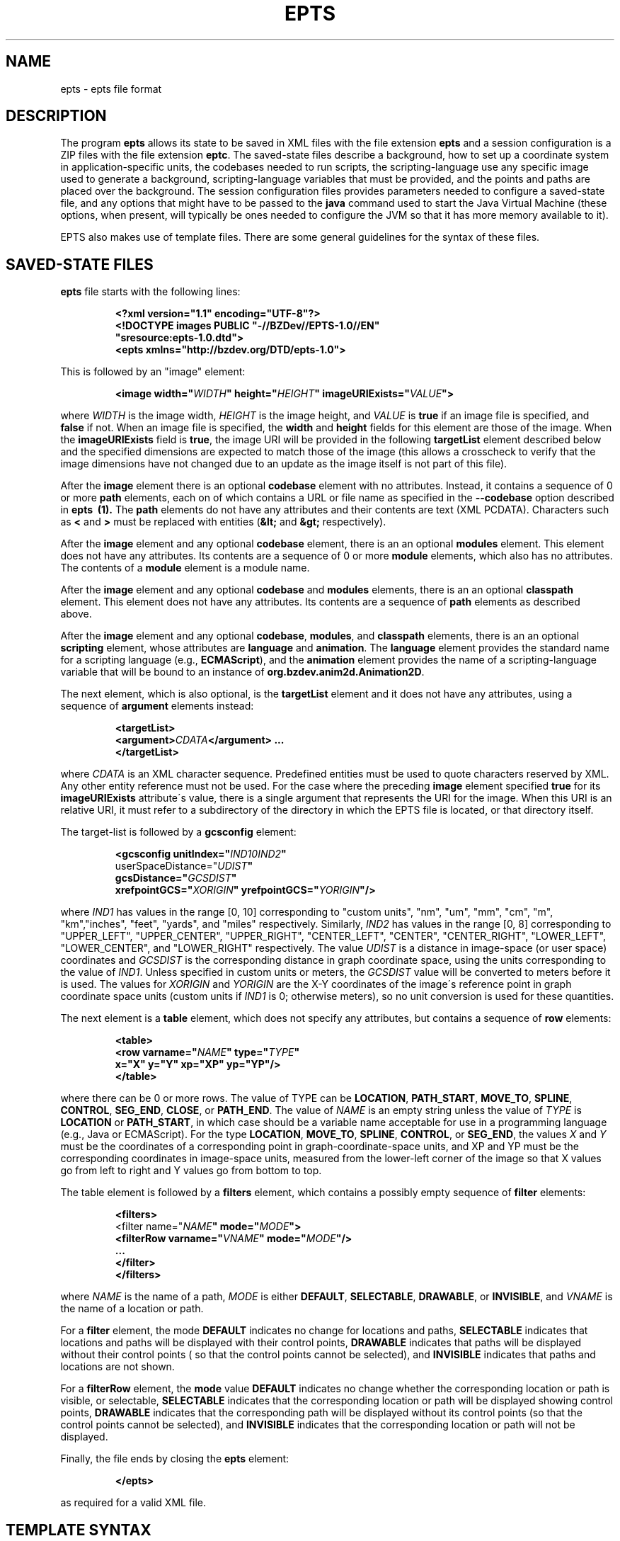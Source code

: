 .TH EPTS "5" "May 2018" "epts VERSION" "File Formats and Conversions"
.SH NAME
epts \- epts file format
.SH DESCRIPTION
The program
.B epts
allows its state to be saved in XML files with the file extension
.B epts
and a session configuration is a ZIP files with the file extension
.BR eptc .
The saved-state files describe a background, how to set up a
coordinate system in application-specific units, the codebases needed
to run scripts, the scripting-language use any specific image used to
generate a background, scripting-language variables that must be
provided, and the points and paths are placed over the background.
The session configuration files provides parameters needed to
configure a saved-state file, and any options that might have to be
passed to the
.B java
command used to start the Java Virtual Machine (these options, when
present, will typically be ones needed to configure the JVM so that
it has more memory available to it).
.PP
EPTS also makes use of template files. There are some general
guidelines for the syntax of these files.
.SH SAVED-STATE FILES
.B epts
file starts with the following lines:
.IP
.B
<?xml version="1.1" encoding="UTF-8"?>
.br
.B
<!DOCTYPE\ images\ PUBLIC\ "-//BZDev//EPTS-1.0//EN"
.br
.B
\ \ \ \ \ \ \ \ \ \ "sresource:epts-1.0.dtd">
.br
.B
<epts xmlns="http://bzdev.org/DTD/epts-1.0">
.PP
This is followed by an "image" element:
.IP
.B
<image width="\fIWIDTH\fB" height="\fIHEIGHT\fB" imageURIExists="\fIVALUE\fB"\>
.PP
where
.I WIDTH
is the image width,
.I HEIGHT
is the image height,
and
.I VALUE
is
.B true
if an image file is specified, and
.B false
if not. When an image file is specified, the
.B width
and
.B height
fields for this element are those of the image. When the
.B imageURIExists
field is
.BR true ,
the image URI will be provided in the following
.B targetList
element described below and the specified dimensions are expected to
match those of the image (this allows a crosscheck to verify that the
image dimensions have not changed due to an update as the image itself is not
part of this file).
.PP
After the
.B image
element there is an optional
.B codebase
element with no attributes. Instead, it contains a sequence of 0 or more
.B path
elements, each on of which contains a URL or file name as specified in the
.B --codebase
option described in
.B epts\  (1).
The
.B path
elements do not have any attributes and their contents are text (XML
PCDATA). Characters such as
.B <
and
.B >
must be replaced with entities (\fB&lt;\fR and \fB&gt;\fR respectively).
.PP
After the
.B image
element and any optional
.B codebase
element, there is an an optional
.B modules
element. This element does not have any attributes. Its contents are
a sequence of 0 or more
.B module
elements, which also has no attributes. The contents of a
.B module
element is a module name.
.PP
After the
.B image
element and any optional
.B codebase
and
.B modules
elements, there is an an optional
.B classpath
element. This element does not have any attributes. Its contents are
a sequence of
.B path
elements as described above.
.PP
After the
.B image
element and any optional
.BR codebase ,
.BR modules ,
and
.B classpath
elements, there is an an optional
.B scripting
element, whose attributes are
.B language
and
.BR animation .
The
.B language
element provides the standard name for a scripting language (e.g.,
.BR ECMAScript ),
and the
.B animation
element provides the name of a scripting-language variable that will
be bound to an instance of
.BR org.bzdev.anim2d.Animation2D .
.PP
The next element, which is also optional, is the
.B targetList
element and it does not have any attributes, using a sequence of
.B argument
elements instead:
.IP
.B
<targetList>
.br
.B
\ \ \ \ <argument>\fICDATA\fB</argument> ...
.br
.B </targetList>
.PP
where
.I CDATA
is an XML character sequence. Predefined entities must be used
to quote characters reserved by XML. Any other entity reference must
not be used. For the case where the preceding
.B image
element specified
.B true
for its
.B imageURIExists
attribute\'s value, there is a single argument that represents the URI
for the image. When this URI is an relative URI, it must refer to a
subdirectory of the directory in which the EPTS file is located, or
that directory itself.
.PP
The target-list is followed by a
.B gcsconfig
element:
.IP
.B
<gcsconfig unitIndex="\fIIND1\B" refPointIndex="\fIIND2\fB"
.br
\ \ \ \ \ \ \ userSpaceDistance="\fIUDIST\fB"
.br
\ \ \ \ \ \ \ gcsDistance="\fIGCSDIST\fB"
.br
\ \ \ \ \ \ \ xrefpointGCS="\fIXORIGIN\fB" yrefpointGCS="\fIYORIGIN\fB"/>
.PP
where
.I IND1
has values in the range [0, 10] corresponding to "custom units", "nm",
"um", "mm", "cm", "m", "km","inches", "feet", "yards", and "miles"
respectively.  Similarly,
.I IND2
has values in the range [0, 8] corresponding to "UPPER_LEFT",
"UPPER_CENTER", "UPPER_RIGHT", "CENTER_LEFT", "CENTER",
"CENTER_RIGHT", "LOWER_LEFT", "LOWER_CENTER", and "LOWER_RIGHT"
respectively. The value
.I UDIST
is a distance in image-space (or user space) coordinates and
.I GCSDIST
is the corresponding distance in graph coordinate space, using the units
corresponding to the value of
.IR IND1 .
Unless specified in custom units or meters, the
.I GCSDIST
value will be converted to meters before it is used.
The values for
.I XORIGIN
and
.I YORIGIN
are the X-Y coordinates of the image\'s reference point
in graph coordinate space units (custom units if
.I IND1
is 0; otherwise meters), so no unit conversion is used for these
quantities.
.PP
The next element is a
.B table
element, which does not specify any attributes, but contains a sequence
of
.B row
elements:
.IP
.B
<table>
.br
.B
\ \ \ <row varname="\fINAME\fB" type="\fITYPE\fB"
.br
.B
\ \ \ \ \ \ \ \ x="X" y="Y" xp="XP" yp="YP"/>
.br
.B
</table>
.PP
where there can be 0 or more rows. The value of TYPE can be
.BR LOCATION ,
.BR PATH_START ,
.BR MOVE_TO ,
.BR SPLINE ,
.BR CONTROL ,
.BR SEG_END ,
.BR CLOSE ,
or
.BR PATH_END .
The value of
.I NAME
is an empty string unless the value of
.I TYPE
is
.B LOCATION
or
.BR PATH_START ,
in which case
..I NAME
should be a variable name acceptable for use in a programming language
(e.g., Java or ECMAScript). For the type
.BR LOCATION ,
.BR MOVE_TO ,
.BR SPLINE ,
.BR CONTROL ,
or
.BR SEG_END ,
the values
.I X
and
.I Y
must be the coordinates of a corresponding point in graph-coordinate-space
units, and XP and YP must be the corresponding coordinates in image-space
units, measured from the lower-left corner of the image so that X values
go from left to right and Y values go from bottom to top.
.PP
The table element is followed by a
.B filters
element, which contains a possibly empty sequence of
.B filter
elements:
.IP
.B
<filters>
.br
\ \ <filter name="\fINAME\fB" mode="\fIMODE\fB">
.br
\ \ \ \ <filterRow varname="\fIVNAME\fB" mode="\fIMODE\fB"/>
.br
\ \ \ \ ...
.br
\ \ </filter>
.br
</filters>\fR
.br
.PP
where
.I NAME
is the name of a path,
.I MODE
is either
.BR DEFAULT ,
.BR SELECTABLE ,
.BR DRAWABLE ,
or
.BR INVISIBLE ,
and
.I VNAME
is the name of a location or path.
.PP
For a
.B filter
element, the mode
.B DEFAULT
indicates no change for locations and paths,
.B SELECTABLE
indicates that locations and paths will be displayed with their
control points,
.B DRAWABLE
indicates that paths will be displayed without their control points (
so that the control points cannot be selected), and
.B INVISIBLE
indicates that paths and locations are not shown.
.PP
For a
.B filterRow
element, the
.B mode
value
.B DEFAULT
indicates no change whether the corresponding location or path is
visible, or selectable,
.B SELECTABLE
indicates that the corresponding location or path will be displayed showing
control points,
.B DRAWABLE
indicates that the corresponding path will be displayed without its
control points (so that the control points cannot be selected), and
.B INVISIBLE
indicates that the corresponding location or path will not be displayed.
.PP
Finally, the file ends by closing the
.B epts
element:
.IP
.B
</epts>
.PP
as required for a valid XML file.
.SH TEMPLATE SYNTAX
Templates specify an output format for points and paths using the
syntax specified by the Java
class
.BR org.bzdev.util.TemplateProcessor .
Instances of this class are constructed using a tree consisting of
objects whose type is
.B org.bzdev.util.TemplateProcessor.KeyMap
or
.BR org.bzdev.util.TemplateProcessor.KeyMapList .
This tree determines the directives a give template processor supports
and how those directives are used. Each value corresponding to a key
is either a string (\fBjava.lang.String\fR), a
.BR KeyMap ,
an array of
.BR KeyMap , or a
.BR KeyMapList .
The keys name directives. When a key\'s value is a string, the
directive is a simple directive.  Otherwise it is an iterative
directive. When the value of an iterative directive is a single
.BR KeyMap ,
the iteration occurs once and this can be used a conditional (provided
when the directive is defined and missing when it is not defined).
.PP
A template contains a mixture of text and directives stored in a text
file. In a template, directives start with the sequence "$(" and end
with a closing ")".  A simple directive contains a variable name and
its value is a string that provides text that will be substituted for
the directive.  For example, the directive "$(varname)" will be
replaced by a string containing a variable name.  The directive "$$"
is replaced with a single dollar sign.  An iterative directive
consists of a name, a colon (":") and a second name. Its value is
either a key map (in which case it is treated like a list with a
single value, or a list or array providing key maps over which one
iterates). A following simple directive containing the second name
will then end the iterative block.
.PP
Directives can be globally defined or can be scoped to apply only
within an iterative block.  When blocks are nested and a directive is
defined at multiple levels, the most recent definition is used.
In the following description, we will frequently refer to a directive
by the name of its key.

.SH TABLE TEMPLATE FORMAT
EPTS can generate text files, describing all paths and locations
stored in EPTS\'s table, based on a template.
.PP
For a table template, EPTS defines several global directive.
The global directives
.B hasPackage
and
.B hasClass are iterative directives that are either missing or that
iterate over an empty key map. These are used to determine if the
directives
.B package
and
.B class
are present respectively. Both provide a single iteration with an
empty key map.  As a result, the only directives that are available are
the global directives
.B class
and
.BR package :
.TP
.B class
is the simple name of a Java class, and can be used by templates
that create Java class definitions.
.TP
.B package
is the fully qualified name of a Java package and can be used by
templates that create Java class definitions.
.TP
.B public
will either be undefined (in which case it will be expanded to an empty
string) or it will expand to the value
.BR public .
.TP
.B optSpace
will either be undefined (in which case it will be expanded to an empty
string) or it will expand to a single space.
.PP
The global directive
.B items
is an iterative directive that iterates over a list, each element of
which contains the following directives:
.TP
.B varname
This is a simple directive defining a variable name associated with a
location or path.
.TP
.B index
This directive provides an overall index. Its value is incremented for
each line in the table.
.TP
.B vindex
This directive provides a variable-name index. This value is
incremented whenever a variable name changes.
.TP
.B location
This is an iterative directive that defines a specific, isolated
point. While iterative, each definition contains only a single
point. Both
.B location
and
.B pathStatement
will not both be present at a specific iteration, although one of the
two will be present.
.TP
.B pathStatement
This is an iterative directive that defines the control points for a
path. While iterative, each pathSegment definition contains a single
key map as its value. Both
.B location
and
.B pathStatement
will not both be present at a specific iteration, although one of the
two will be present.
.PP
While
.B location
is an iterative directive, it acts as if there was a single
iteration. During this iteration, the following directives are defined:
.TP
.B x
This directive provides the X coordinate of the point in graph
coordinate space.
.TP
.BR y
This directive provides the Y coordinate of the point in graph
coordinate space.
.TP
.BR xp
This directive provides the X coordinate of the point in image space
measured from left to right (the standard Java convention).
.TP
.BR yp
This directive provides the Y coordinate of the point in image space,
measured from top to bottom (the standard Java convention).
.TP
.BR ypr
This directive provides the Y coordinate of the point in image space
measured from bottom to top (the reverse of the standard Java convention,
instead matching the convention used in mathematics).
.PP
Similarly, the value for
.B pathStatement
is a key map containing the following directives:
.TP
.B draw
This directive has the value
.B true or
.BR false .
When true, a path\'s outline will be drawn. Otherwise, the
path\'s outline will not be drawn.
.TP
.B fill
This directive has the value
.B true or
.BR false .
When true, a path\'s outline will be filled. Otherwise, the
path\'s outline will not be filled.
.TP
.B hasAttributes
This is an iterative directive
which will provide at most a single iteration. When present (i.e.,
when the iteration count is 1), the directives
.B draw
and/or
.B fill
will have the value
.BR true ,
and attributes defining colors or strokes will exist.
.TP
.B hasDashIncrement
This is an iterative directive containing a single iteration. When
present, one may use the
.B dashIncrement
directive, whose value is the length of a "\-" or "\ " in a dash
pattern.  The units are GCS units when
.B gcsMode is
.B true
and user-space units when
.B gcsMode is
.B  false
or not defined.
.TP
.B hasDashPattern
This is an iterative directive containing a single iteration. When
present, one may use the
.B dashPattern
directive, whose value is a string consisting of "\-" and "&\ " characters,
starting with a "\-". A sequence of
.I N
"\-" or <EM>N</EM> "\ " denotes a dash or gap whose length is
.I N
multiplied by the dash increment. The pattern created will be periodic.
.TP
.B hasDashPhase
This is an iterative directive containing a single iteration. When
present, one may use the
.B dashPhase
directive, whose values is the offset at which the dash/gap pattern
starts.  The units are GCS units when
.B gcsMode is
.B true
and user-space units when
.B gcsMode is
.B  false
or not defined.
.TP
.B hasDrawColor
This is an iterative directive containing a single iteration. When
present, one may use the
.B drawColor
directive, whose value is a CSS color specification that
indicates the color used when drawing paths.
.TP
.B hasFillColor
This is an iterative directive containing a single iteration. When
present, one may use the
.B fillColor
directive, whose value is a CSS color specification that
indicates the color used when filling paths.
.TP
.B hasGcsMode
This is an iterative directive containing a single iteration. When
present, one may use the
.B gcsMode
directive, whose value is
.B true
if    strokes are defined using GCS units, or
.B false
if strokes are defined using user space or image space units.
.TP
.B hasMiterLimit
This is an iterative directive containing a single iteration. When
present, one may use the
.B miterLimit
directive, whose value is the "limit to trim a line join that has a
JOIN_MITER decoration. A line join is trimmed when the ratio of miter
length to stroke width is greater than the miter-limit value. The miter
length is the diagonal length of the miter, which is the distance
between the inside corner and the outside corner of the
intersection. The smaller the angle formed by two line segments, the
longer the miter length and the sharper the angle of intersection. The
default miter-limit value of 10.0f causes all angles less than 11
degrees to be trimmed. Trimming miters converts the decoration of the
line join to bevel." (The quote is from the Java API documentation
for the class
.BR java.awt.BasicStroke .)
The units are GCS units when
.B gcsMode is
.B true
and user-space units when
.B gcsMode is
.B  false
or not defined.
When present, the minimum allowed value for the miter limit is 1.0.
.TP
.B hasStrokeCap
This is an iterative directive containing a single iteration. When
present, one may use the
.B strokeCap
directive, whose value is either
.BR BUTT ,
.BR ROUND ,
or
.BR SQUARE .
The values defines the type of decoration at the end of a line as
described in the documentation for the Java enumeration type
.BR org.bzdev.obnaming.misc.BasicStrokeParm.Cap .
.TP
.B hasStrokeJoin
This is an iterative directive containing a single iteration. When
present, one may use the
.B strokeJoin
directive, whose value is either
.BR BEVEL ,
.BR MITER , or
.BR ROUND.
These values define how line segments are joined as described in the
documentation for the Java enumeration type
.BR org.bzdev.obnaming.misc.BasicStrokeParm.Join .
.TP
.B hasStrokeWidth
This is an iterative directive containing a single iteration. When
present, one may use the
.B strokeWidth
directive, whose value is the width of a stroke used to draw a
path. The units are GCS units when
.B gcsMode is
.B true
and user-space units when
.B gcsMode is
.B  false
or not defined.
.TP
.BR hasWindingRule
This is an iterative directive containing a single iteration. When
present, one may use the
.B windingRule
directive, whose values are
.B WIND_NON_ZERO
and
.BR WIND_EVEN_ODD .
.TP
.B hasZorder
This is an iterative directive containing a single iteration. When
present, one may use the
.B zorder
directive, whose value is a long integer.
.TP
.BR pindex
The value is "1" for the initial
.B MOVE_TO
operation for a path and is incremented for each control point, spline
point, or end-of-segment point, along the path, and for a
final 'close' if there is one.
.TP
.B pathItem
This is an iterative directive listing points/operations along a path.
The entries have a
.B type directive associated with them, in addition to some other
directives.
.PP
Within a
.B pathItem
directive, the following directives can be used:
.TP
.BR type
This is the type of a control point or operation
along the path (\fBMOVE_TO\fR,
.BR SPLINE ,
.BR CONTROL ,
.BR SEG_END ,
or
.BR CLOSE ).
.TP
.BR ltype
This is similar to the
.B type
directive, but substitutes
.B CONTROL_POINT
for
.BR CONTROL , and
.B SPLINE_POINT
for
.BR SPLINE .
The directive
.B ltype is useful
for templates used to configure an instance of the class
.BR org.bzdev.anim2d.AnimationLayer2DFactory .
.TP
.BR atype
This is is similar to
.B type
but with an alternative value defined by the user via a command-line
argument that provides the name of a file mapping types to their
replacement strings. The format of this file is described below. It
is useful for printing a representation of a table that will be used
in a report where terminology used for software is not appropriate.
.BR xy .
This is an iterative directive, with 0 or 1
iterations. It defines the following directives, the same ones
as defined by the location directive, when the type
is
.BR MOVE_TO ,
.BR SPLINE ,
.BR CONTROL ,
or
.BR SEG_END :
.BR x ,
.BR y ,
.BR xp ,
.BR yp ,
and
.BR ypj ,
with the same meaning as used in  the
.B location
directive.
.TP
.B hasParameterInfo
This is an iterative directive with 0 or 1 iterations.It will be
define when the
.B type
directive has the value
.BR MOVE_TO ,
.BR SPLINE ,
.BR SEG_END ,
or
.BR CLOSE .
.PP
The
.B hasParameterInfo
directive defines
.TP
.B subpathvar
This directive will be defined when a path has subpaths.
.TP
.B hasSubpath
This is an iterative directive with 0 or 1 iterations. It will have
a single iteration when the
.B subpathvar
directive is defined.
.TP
.B u
This directive gives the value of the path parameter for a subpath, or the
path itself if there is no subpath. It will be a real number with
non-negative integer values ( 0.0, 1.0, 2.0, etc.)
.TP
.B s
This directive gives the value of the distance along a subpath, or the
path itself if it does not have subpaths, corresponding to the path
parameter.  The distance for a path parameter of 0.0 is always 0.0.
.SH PATH-ITERATOR TEMPLATE FORMAT
These templates describe individual paths.
The global directives are
.TP
.BR area
This directive contains the area of the shape. If constructed
from multiple paths, all of these paths must be closed paths: otherwise
the value will be "NaN". The units are either user-space units or GCS
units, depending on flags passed to
.BR epts .
When the
.BR epts
command contains the
.B \-\-gcs
option, GCS units are used; otherwise user-space units are used.
.TP
.BR circumference
This directive contains the circumference of the shape. If constructed
from multiple paths, all of these paths must be closed paths: otherwise
the value will be "NaN". The units are either user-space units or GCS
units, depending on flags passed to
.BR epts .
When the
.BR epts
command contains the
.B \-\-gcs
option, GCS units are used; otherwise user-space units are used.

.TP
.B pathLength
This directive contains the path length for the boundary of a shape
regardless of whether it encloses an area. The units are either
user-space units or GCS units, depending on flags passed to
.BR epts .
When the
.BR epts
command contains the
.B \-\-gcs
option, GCS units are used; otherwise user-space units are used.
.TP
.B varname
This directive provides the name of the variable whose value is
the path that the following directives describe.
.TP
.BR windingRule
This directive describes a winding rule, and is useful when a path
is closed, possibly containing multiple disjoint sections. The value
for this director is either
.B WIND_EVEN_ODD
or
.BR WIND_NON_ZERO .
.B WIND_EVEN_ODD
indicates that a point is inside a closed path if a ray drawn to infinity
crosses path segments an odd number of times.
.B WIND_NON_ZERO
indicates that a point is inside a closed path if a ray drawn to infinity
crosses segments drawn in the counterclockwise direction a different
number of times than segments drawn in the clockwise direction.
.TP
.B segments
This directive is an iterative directive.
.PP
The
.B segments
directive iterates over a list of keymaps, each of which contains
the following directives, all but one which are optional:
.TP
.B type
This is a mandatory directive. Its value can be
.BR SEG_CLOSE ,
.BR SEG_MOVETO ,
.BR SEG_LINETO ,
.BR SEG_QUADTO ,
or
.BR SEG_CUBICTO .
For each value, there is a corresponding iterative directive described
below.
.TP
.B method
This is a mandatory directive. Its value can be
.BR closePath ,
.BR moveTo ,
.BR lineTo ,
.BR quadTo ,
.BR curveTo .
These values correspond to the values provided for the
.B type
directive, but provide Java method names used by the
.B Path
class rather than constants provided by the class
.BR PathIterator .
.TP
.B hasClose
This is an iterative directive indicating that the type for the
current segment is
.B SEG_CLOSE .
.TP
.B hasMoveTo
This is an iterative directive indicating that the type for the
current segment is
.B SEG_MOVETO .
.TP
.B hasLineTo
This is an iterative directive indicating that the type for the
current segment is
.B SEG_LINETO .
.TP
.B hasQuadTo
This is an iterative directive indicating that the type for the
current segment is
.B SEG_QUADTO .
.TP
.B hasCubicTo
This is an iterative directive indicating that the type for the
current segment is
.B SEG_CUBICTO .
.PP
Each segment directive also contains the following optional
directives that provide the X and Y coordinates of a segment's
points:
.TP
.B x0
The X coordinate of the first control point. When the type
is
.BR SEG_MOVETO ,
this value represents the X coordinate of the start of a segment.
When the type is
.BR SEG_CLOSE ,
this value is not included in the key map and will therefore be
treated as zero-length text.  When the type is
.BR SEG_LINETO ,
this value represents the X coordinate at the end of the segment.
.TP
.B y0
The Y coordinate of the first control point. When the type
is
.BR SEG_MOVETO ,
this value represents the Y coordinate of the start of a segment.
When the type is
.BR SEG_CLOSE ,
this value is not included in the key map and will therefore be
treated as zero-length text. When the type is
.BR SEG_LINETO ,
this value represents the Y coordinate at the end of the segment.
.TP
.B x1
The X coordinate of the second control point. When the type is
.BR SEG_QUADTO ,
this value represents the X coordinate at the end of the segment.
It is empty when the type is
.B SEG_LINETO
or
.BR SEG_CLOSE .
.TP
.B y1
The Y coordinate of the second control point. When the type is
.BR SEG_QUADTO ,
this value represents the Y coordinate at the end of the segment.
It is empty when the type is
.B SEG_LINETO
or
.BR SEG_CLOSE .
.B x2
The X coordinate of the third control point. When the type is
.BR SEG_CUBICTO ,
this value represents the X coordinate at the end of the segment.
Otherwise, it is empty.
.TP
.B y2
The Y coordinate of the third control point. When the type is
.BR SEG_CUBICTO ,
this value represents the Y coordinate at the end of the segment.
Otherwise, it is empty.
.PP
There are several directives that indicate when
.BR x0 ,
.BR y0 ,
.BR x1 ,
.BR y1 ,
.BR x2 ,
or
.BR y2
exist and can be used as an alternative to the directives
.BR hasMoveTo ,
.BR hasLineTo ,
.BR hasQuadTo ,
.BR hasCubicTo .
These directives are the following:
.TP
.B has0
This is an iterative directive indicating that
.B x0
and
.B y0
exist.
.TP
.B has1
This is an iterative directive indicating that
.BR x0 ,
.BR y0 ,
.B x1
and
.B y1
exist.
.TP
.B has2
.BR x0 ,
.BR y0 ,
.BR x1 ,
.BR y1 ,
.B x2
and
.B y2
exist.
.SH MAP FILES
The
.B epts
command has an option
.B \-\-map
that specifies the strings for the "$(atype)" directive described above.
This argument takes a file name or URL as its argument. The file must
use UTF-8 as its character set. The format is trivial: a series of
lines.  Each line starts with one of the tokens provided by "$(type)":
.BR MOVE_TO ,
.BR SPLINE ,
.BR CONTROL ,
.BR SEG_END ,
or
.BR CLOSE .
This is separated from its replacement by whitespace.  Leading or
trailing whitespace is removed.
.SH SESSION-CONFIGURATION FILES
A session-configuration file is an EPTS-specific file used to
save and restore a previous EPTS session's configuration and
represent a series of command-line options.  As such, a
session-configuration file is not particularly useful for other
applications. These files can be generated by EPTS.
.PP
Session-configuration files are Zip archives that start with
the following byte sequence.
.TP
.BR Bytes\ 0\ to\ 3 :
50 4B 03 04
.TP
.BR Bytes\ 8\ to\ 9 :
00 00
.TP
.BR Bytes\ 14\ to\ 25 :
.TP
00 00 00 00 00 00 00 00 00 00 00 00
.TP
.BR Bytes\ 26\ to\ 27 :
09 00
.TP
.BR Bytes\ 28\ to\ 29 :
29 00
.TP
.BR Bytes\ 30\ to\ 38 :
4d 45 54 41 2d 49 4e 46 2f
.TP
.BR Bytes\ 39\ to\ 40 :
ce  fa
.TP
.BR Bytes\ 41\ to\ 42 :
25 00 (the 16-bit unsigned integer 37 in little-endian byte order)
.TP
.BR Bytes\ 43\ to\ 20 :
61 70 70 6c 69 63 61 74 69 6f 6e 2f 76 6e 64 2e 62 7a 64 65 76
2e 65 70 74 73 2d 63 6f  6e 66 69 67 2b 7a 69 70 (the unterminated
ASCII string "application/vnd.bzdev.epts-config+zip")
.PP
The remainder of the ZIP file includes the following ZIP
entries:
.TP
.BR inputfile .
The ZIP-file entry <CODE>inputfile</CODE> contains an XML-encoded
.B String
providing a file name.
.TP
.BR animation .
The ZIP-file entry <CODE>animation</CODE> contains an XML-encoded
.B String
giving the name of the scripting-language variable whose value will be
an instance of
.B org.bzdev.anim2d.Animation
after scripts are run.
.TP
.BR scriptingLang .
The ZIP-file entry
.B scriptingLang
contains an XML-encoded
.B String
providing the name of the scripting language in use, with the name
.B (DEFAULT)
used to indicate the default language.
.TP
.BR joptions .
The ZIP-file entry
.B joptions
contains an XML-encoded object that is equal to the value returned by
the
.B getDataVector
method of
.B DefaultTableModel
for a table containing options for the command
.BR java .
.TP
.BR codebase .
The ZIP-file entry
.B codebase
contains an XML-encoded object that is equal to the value returned by
the
.B getDataVector
method of
.B DefaultTableModel
for a table containing additional codebases.
.TP
.BR scripts .
The ZIP-file entry
.B scripts
contains an XML-encoded object that is equal to the value returned by
the
.B getDataVector
method of
.B DefaultTableModel
for a table containing the path names or URLS for scripts that should
be executed.
.TP
.BR variables .
The ZIP-file entry
.B variables
contains an XML-encoded object that is equal to the value returned by
the
.B getDataVector
method of
.B DefaultTableModel
for a table specifying variables and their values.  Each row of this
table consists of four columns: the first column provides the
variables\' names; the second column provides the variables\' types; the
third column provides the variables\' values; the fourth column
provides the variables\' units which are meaningful for real-valued
variables and not other types.
.PP
The second and fourth columns\' values are encoded as integers
providing the index the instances of JComboBox used to edit their
values.
.SH TEMPLATE-PROCESSING FILES
A template-processing file can be generated by EPTS and its contents
represent various sequences of command-line options. As such, a
template-processing file is not particularly useful for other
applications.  These files can be generated by EPTS.
.PP
Template-processing files are Zip archives that start with
the following byte sequence.
.TP
.BR Bytes\ 0\ to\ 3 :
50 4B 03 04
.TP
.BR Bytes\ 8\ to\ 9 :
00 00
.TP
.BR Bytes\ 14\ to\ 25 :
.TP
00 00 00 00 00 00 00 00 00 00 00 00
.TP
.BR Bytes\ 26\ to\ 27 :
09 00
.TP
.BR Bytes\ 28\ to\ 29 :
32 00
.TP
.BR Bytes\ 30\ to\ 38 :
4d 45 54 41 2d 49 4e 46 2f
.TP
.BR Bytes\ 39\ to\ 40 :
ce  fa
.TP
.BR Bytes\ 41\ to\ 42 :
2e 00 (the 16-bit unsigned integer 43 in little-endian byte order)
.TP
.BR Bytes\ 43\ to\ 20 :
61 70 70 6c 69 63 61 74 69 6f 6e 2f 76  6e 64 2e 62 7a 64 65 76
2e 65 70 74 73 2d 74 65  6d 70 6c 61 74 65 2d 63 6f 6e 66 69 67
2b 7a 69 70
(the unterminated
ASCII string "application/vnd.bzdev.epts-template-config+zip")
.PP
The remainder of the ZIP file includes the following ZIP
entries:
.TP
.BR basicData .
This contains an XML representation of an instance of the class
.BR TemplateSetup.BasicData .
.TP
.BR tdefTable .
This contains an XML representation of an instance of the class
.BR java.util.Vector ,
each element of which is an instance of
.B java.util.Vector with a size of 3 and representing columns of a table for
a specific row.
For each row, the first column contains a
.B String
giving the name of a
.B org.bzdev.util.TemplateProcessor
iterative directive representing a test (this directive contains a
single iteration), the second column contains
.B String
providing a directive name, and the third
column contains a
.B String
providing the directive's value.
.TP
.BR pathmap .
This contains an XML representation of an instance of the class
.BR TemplateSetup.PathMap .
.TP
.BR globalData .
This contains an XML representation of an instance of the class
.BR TemplateSetup.PathMap .
.TP
.BR pathLocMap .
This contains an XML representation of an instance of the class
.BR TemplateSetup.PathLocMap .
.TP
.BR outfile.
This contains an XML representation of a Java
.B String
representing a file name.
.PP
All of these entries are generated by using the class
.BR java.beans.XMLEncoder .
Further details are available in the EPTS manual, which can be obtained
via the EPTS help menu.

.SH SEE ALSO
.BR epts (1)
\"  LocalWords:  EPTS epts xml UTF br DOCTYPE xmlns fIWIDTH fB URI nm
\"  LocalWords:  fIHEIGHT imageURIExists fIVALUE targetList fICDATA
\"  LocalWords:  CDATA subdirectory gcsconfig unitIndex fIIND fIUDIST
\"  LocalWords:  refPointIndex userSpaceDistance gcsDistance xorigin
\"  LocalWords:  fIGCSDIST fIXORIGIN yorigin fIYORIGIN UDIST GCSDIST
\"  LocalWords:  varname fINAME fITYPE xp XP yp YP SEG fR KeyMap TP
\"  LocalWords:  KeyMapList vindex pathStatement pathSegment ypj xy
\"  LocalWords:  pindex fBMOVE ltype atype whitespace EPTS's hasClass
\"  LocalWords:  hasPackage optSpace ypr hasWindingRule windingRule
\"  LocalWords:  NaN GCS gcs pathLength keymaps MOVETO LINETO QUADTO
\"  LocalWords:  CUBICTO closePath moveTo lineTo quadTo curveTo CSS
\"  LocalWords:  PathIterator hasClose hasMoveTo hasLineTo hasQuadTo
\"  LocalWords:  hasCubicTo hasDashIncrement dashIncrement gcsMode lt
\"  LocalWords:  hasDashPattern dashPattern hasDashPhase dashPhase ce
\"  LocalWords:  hasDrawColor drawColor hasFillColor fillColor zorder
\"  LocalWords:  hasGcsMode hasMiterLimit miterLimit miterlimit eptc
\"  LocalWords:  hasStrokeCap strokeCap hasStrokeJoin strokeJoin JVM
\"  LocalWords:  hasStrokeWidth strokeWidth hasAttributes hasZorder
\"  LocalWords:  codebase PCDATA xrefpointGCS yrefpointGCS codebases
\"  LocalWords:  endian unterminated inputfile scriptingLang joptions
\"  LocalWords:  getDataVector DefaultTableModel JComboBox basicData
\"  LocalWords:  TemplateSetup pathmap PathMap globalData tdefTable
\"  LocalWords:  pathLocMap outfile pathItem hasParameterInfo subpath
\"  LocalWords:  subpathvar subpaths hasSubpath classpath SELECTABLE
\"  LocalWords:  DRAWABLE filterRow selectable fIMODE fIVNAME VNAME
